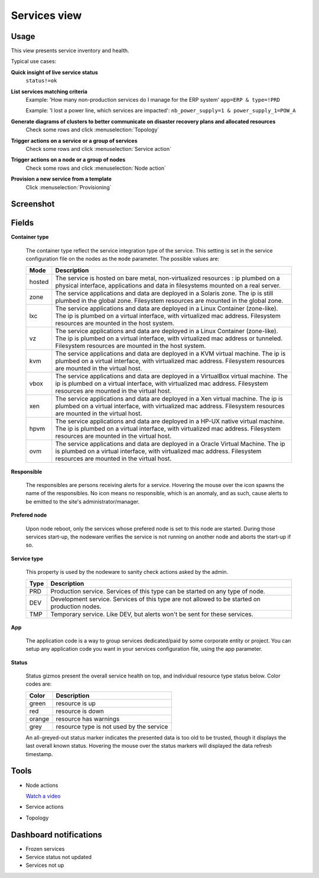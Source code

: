 .. |video-icon| image:: http://www.opensvc.com/init/static/video.png

Services view
*************

Usage
=====

This view presents service inventory and health.

Typical use cases:

**Quick insight of live service status**
  ``status!=ok``

**List services matching criteria**
  Example: 'How many non-production services do I manage for the ERP system'
  ``app=ERP & type=!PRD``

  Example: 'I lost a power line, which services are impacted':
  ``nb_power_supply=1 & power_supply_1=POW_A``

**Generate diagrams of clusters to better communicate on disaster recovery plans and allocated resources**
  Check some rows and click :menuselection:`Topology`

**Trigger actions on a service or a group of services**
  Check some rows and click :menuselection:`Service action`

**Trigger actions on a node or a group of nodes**
  Check some rows and click :menuselection:`Node action`

**Provision a new service from a template**
  Click :menuselection:`Provisioning`


Screenshot
==========

.. figure:: http://www.opensvc.com/init/static/svcmon.png

Fields
======

**Container type**

  The container type reflect the service integration type of the service. This setting is set in the service configuration file on the nodes as the ``mode`` parameter. The possible values are:

  ======== ====================================================================================================================================================================================================================
  Mode     Description
  ======== ====================================================================================================================================================================================================================
  hosted   The service is hosted on bare metal, non-virtualized resources : ip plumbed on a physical interface, applications and data in filesystems mounted on a real server.
  zone     The service applications and data are deployed in a Solaris zone. The ip is still plumbed in the global zone. Filesystem resources are mounted in the global zone.
  lxc      The service applications and data are deployed in a Linux Container (zone-like). The ip is plumbed on a virtual interface, with virtualized mac address. Filesystem resources are mounted in the host system.
  vz       The service applications and data are deployed in a Linux Container (zone-like). The ip is plumbed on a virtual interface, with virtualized mac address or tunneled. Filesystem resources are mounted in the host system.
  kvm      The service applications and data are deployed in a KVM virtual machine. The ip is plumbed on a virtual interface, with virtualized mac address. Filesystem resources are mounted in the virtual host.
  vbox     The service applications and data are deployed in a VirtualBox virtual machine. The ip is plumbed on a virtual interface, with virtualized mac address. Filesystem resources are mounted in the virtual host.
  xen      The service applications and data are deployed in a Xen virtual machine. The ip is plumbed on a virtual interface, with virtualized mac address. Filesystem resources are mounted in the virtual host.
  hpvm     The service applications and data are deployed in a HP-UX native virtual machine. The ip is plumbed on a virtual interface, with virtualized mac address. Filesystem resources are mounted in the virtual host.
  ovm      The service applications and data are deployed in a Oracle Virtual Machine. The ip is plumbed on a virtual interface, with virtualized mac address. Filesystem resources are mounted in the virtual host.
  ======== ====================================================================================================================================================================================================================

**Responsible**
	
  The responsibles are persons receiving alerts for a service. Hovering the mouse over the icon spawns the name of the responsibles. No icon means no responsible, which is an anomaly, and as such, cause alerts to be emitted to the site's administrator/manager.

**Prefered node**

  Upon node reboot, only the services whose prefered node is set to this node are started. During those services start-up, the nodeware verifies the service is not running on another node and aborts the start-up if so.

**Service type**

  This property is used by the nodeware to sanity check actions asked by the admin.

  ====  ===============================================================================================
  Type  Description
  ====  ===============================================================================================
  PRD	Production service. Services of this type can be started on any type of node.
  DEV	Development service. Services of this type are not allowed to be started on production nodes.
  TMP	Temporary service. Like DEV, but alerts won't be sent for these services.
  ====  ===============================================================================================

**App**

  The application code is a way to group services dedicated/paid by some corporate entity or project. You can setup any application code you want in your services configuration file, using the app parameter.

**Status**

  Status gizmos present the overall service health on top, and individual resource type status below. Color codes are:
	

  ====== ===========================================
  Color  Description
  ====== ===========================================
  green  resource is up
  red    resource is down
  orange resource has warnings
  grey   resource type is not used by the service
  ====== ===========================================

  An all-greyed-out status marker indicates the presented data is too old to be trusted, though it displays the last overall known status. Hovering the mouse over the status markers will displayed the data refresh timestamp.

Tools
=====

* Node actions

  |video-icon| `Watch a video <http://www.youtube.com/watch?feature=player_embedded&v=Yh7P7F61DB0>`_

* Service actions

* Topology

Dashboard notifications
=======================

* Frozen services
* Service status not updated
* Services not up
